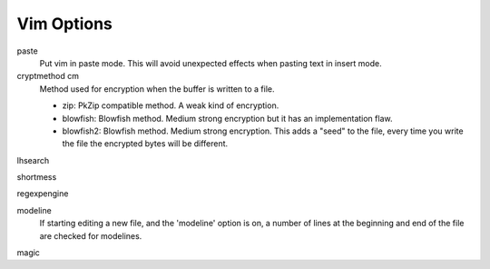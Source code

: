 .. meta::
    :robots: noindex

Vim Options
===========

paste
    Put vim in paste mode. This will avoid unexpected effects when pasting text
    in insert mode.

cryptmethod cm
    Method used for encryption when the buffer is written to a file.

    -   zip: PkZip compatible method. A weak kind of encryption.

    -   blowfish: Blowfish method. Medium strong encryption but it has an
        implementation flaw.

    -   blowfish2: Blowfish method. Medium strong encryption. This adds a
        "seed" to the file, every time you write the file the encrypted bytes
        will be different.

lhsearch

shortmess

regexpengine

modeline
    If starting editing a new file, and the 'modeline' option is on, a number
    of lines at the beginning and end of the file are checked for modelines.

magic
